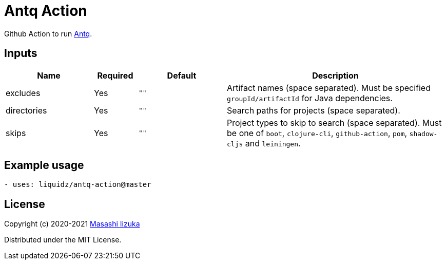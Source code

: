 = Antq Action

Github Action to run https://github.com/liquidz/antq[Antq].


== Inputs

[cols="20,10,20,50"]
|===
| Name | Required | Default | Description

| excludes
| Yes
| `""`
| Artifact names (space separated).
Must be specified `groupId/artifactId` for Java dependencies.

| directories
| Yes
| `""`
| Search paths for projects (space separated).

| skips
| Yes
| `""`
| Project types to skip to search (space separated).
Must be one of `boot`, `clojure-cli`, `github-action`, `pom`, `shadow-cljs` and `leiningen`.

|===

== Example usage

[source,yaml]
----
- uses: liquidz/antq-action@master
----

== License

Copyright (c) 2020-2021 http://twitter.com/uochan[Masashi Iizuka]

Distributed under the MIT License.
